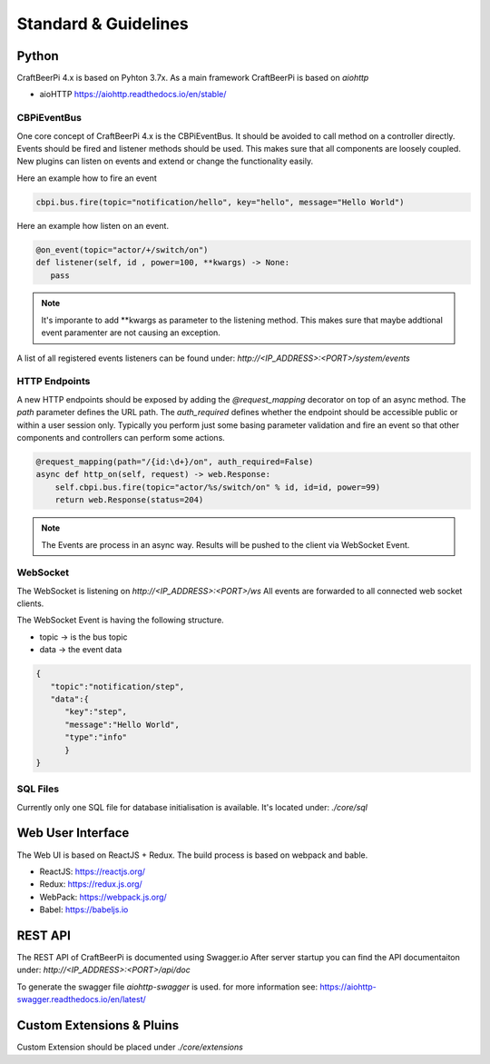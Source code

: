 Standard & Guidelines
=====================

Python
^^^^^^

CraftBeerPi 4.x is based on Pyhton 3.7x.
As a main framework CraftBeerPi is based on `aiohttp`

* aioHTTP https://aiohttp.readthedocs.io/en/stable/

CBPiEventBus
--------

One core concept of CraftBeerPi 4.x is the CBPiEventBus.
It should be avoided to call method on a controller directly. Events should be fired and listener methods should be used.
This makes sure that all components are loosely coupled. New plugins can listen on events and extend or change the functionality easily.

Here an example how to fire an event

.. code-block:: python

  cbpi.bus.fire(topic="notification/hello", key="hello", message="Hello World")


Here an example how listen on an event.

.. code-block:: python

  @on_event(topic="actor/+/switch/on")
  def listener(self, id , power=100, **kwargs) -> None:
     pass


.. note::

  It's imporante to add **kwargs as parameter to the listening method. This makes sure that maybe addtional event paramenter are not causing an exception.

A list of all registered events listeners can be found under: `http://<IP_ADDRESS>:<PORT>/system/events`


HTTP Endpoints
--------------

A new HTTP endpoints should be exposed by adding the `@request_mapping` decorator on top of an async method.
The `path` parameter defines the URL path. The `auth_required` defines whether the endpoint should be accessible public or within a user session only.
Typically you perform just some basing parameter validation and fire an event so that other components and controllers can perform some actions.

.. code-block:: python

    @request_mapping(path="/{id:\d+}/on", auth_required=False)
    async def http_on(self, request) -> web.Response:
        self.cbpi.bus.fire(topic="actor/%s/switch/on" % id, id=id, power=99)
        return web.Response(status=204)

.. note::

  The Events are process in an async way. Results will be pushed to the client via WebSocket Event.


WebSocket
---------

The WebSocket is listening on `http://<IP_ADDRESS>:<PORT>/ws`
All events are forwarded to all connected web socket clients.

The WebSocket Event is having the following structure.

* topic -> is the bus topic
* data -> the event data

.. code-block:: json

    {
       "topic":"notification/step",
       "data":{
          "key":"step",
          "message":"Hello World",
          "type":"info"
          }
    }



SQL Files
---------
Currently only one SQL file for database initialisation is available.
It's located under: `./core/sql`



Web User Interface
^^^^^^^^^^^^^^^^^^
The Web UI is based on ReactJS + Redux.
The build process is based on webpack and bable.

* ReactJS: https://reactjs.org/
* Redux: https://redux.js.org/
* WebPack: https://webpack.js.org/
* Babel: https://babeljs.io

REST API
^^^^^^^^
The REST API of CraftBeerPi is documented using Swagger.io
After server startup you can find the API documentaiton under: `http://<IP_ADDRESS>:<PORT>/api/doc`

To generate the swagger file `aiohttp-swagger` is used. for more information see: https://aiohttp-swagger.readthedocs.io/en/latest/



Custom Extensions & Pluins
^^^^^^^^^^^^^^^^^^^^^^^^^^

Custom Extension should be placed under `./core/extensions`